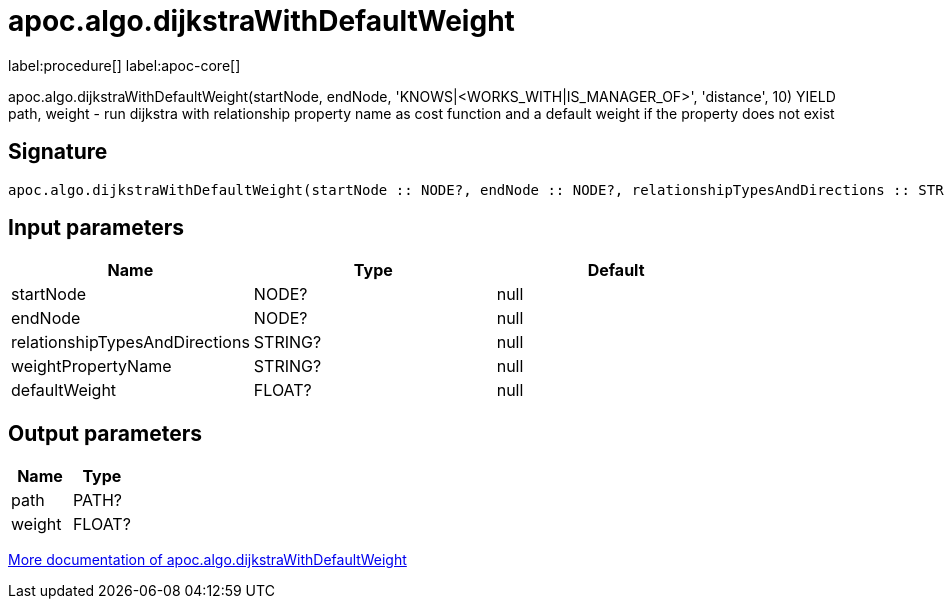 ////
This file is generated by DocsTest, so don't change it!
////

= apoc.algo.dijkstraWithDefaultWeight
:description: This section contains reference documentation for the apoc.algo.dijkstraWithDefaultWeight procedure.

label:procedure[] label:apoc-core[]

[.emphasis]
apoc.algo.dijkstraWithDefaultWeight(startNode, endNode, 'KNOWS|<WORKS_WITH|IS_MANAGER_OF>', 'distance', 10) YIELD path, weight - run dijkstra with relationship property name as cost function and a default weight if the property does not exist

== Signature

[source]
----
apoc.algo.dijkstraWithDefaultWeight(startNode :: NODE?, endNode :: NODE?, relationshipTypesAndDirections :: STRING?, weightPropertyName :: STRING?, defaultWeight :: FLOAT?) :: (path :: PATH?, weight :: FLOAT?)
----

== Input parameters
[.procedures, opts=header]
|===
| Name | Type | Default 
|startNode|NODE?|null
|endNode|NODE?|null
|relationshipTypesAndDirections|STRING?|null
|weightPropertyName|STRING?|null
|defaultWeight|FLOAT?|null
|===

== Output parameters
[.procedures, opts=header]
|===
| Name | Type 
|path|PATH?
|weight|FLOAT?
|===

xref::algorithms/path-finding-procedures.adoc[More documentation of apoc.algo.dijkstraWithDefaultWeight,role=more information]

